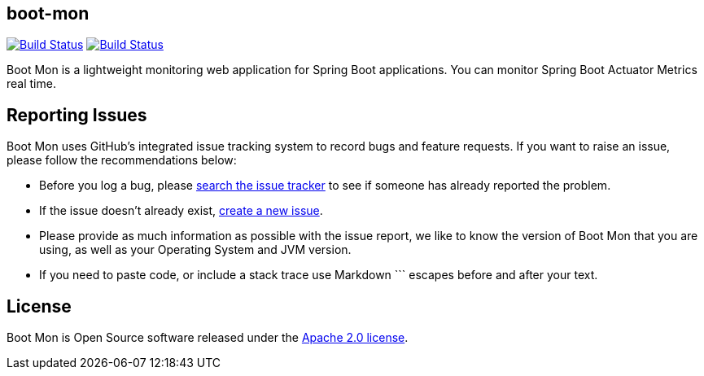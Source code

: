 == boot-mon

image:https://travis-ci.org/iyzico/boot-mon.svg?branch=master[Build Status, link="https://travis-ci.org/iyzico/boot-mon"]
image:https://coveralls.io/repos/github/iyzico/boot-mon/badge.svg?branch=master[Build Status, link="https://coveralls.io/github/iyzico/boot-mon?branch=master"]

Boot Mon is a lightweight monitoring web application for Spring Boot applications. You can monitor Spring Boot Actuator Metrics real time.

== Reporting Issues
Boot Mon uses GitHub's integrated issue tracking system to record bugs and feature
requests. If you want to raise an issue, please follow the recommendations below:

* Before you log a bug, please https://github.com/iyzico/boot-mon/search?type=Issues[search the issue tracker]
  to see if someone has already reported the problem.
* If the issue doesn't already exist, https://github.com/iyzico/boot-mon/issues/new[create a new issue].
* Please provide as much information as possible with the issue report, we like to know
  the version of Boot Mon that you are using, as well as your Operating System and
  JVM version.
* If you need to paste code, or include a stack trace use Markdown +++```+++ escapes
  before and after your text.

== License
Boot Mon is Open Source software released under the
http://www.apache.org/licenses/LICENSE-2.0.html[Apache 2.0 license].
